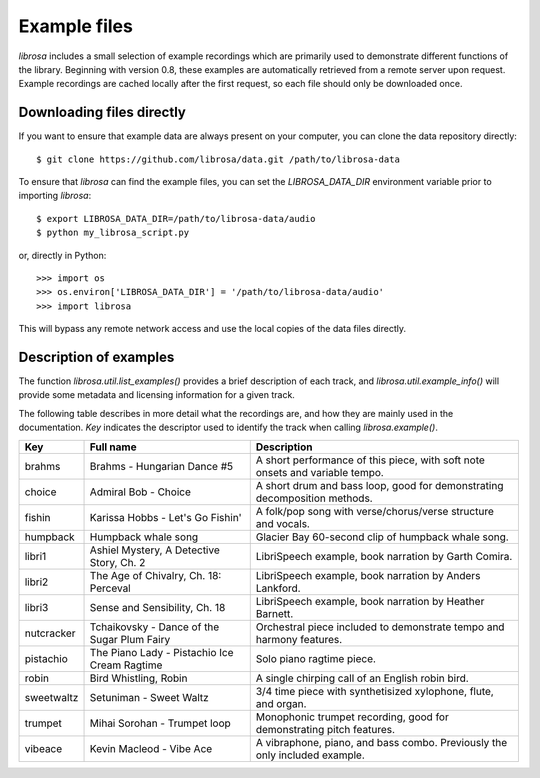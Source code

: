 Example files
^^^^^^^^^^^^^

*librosa* includes a small selection of example recordings which are primarily used
to demonstrate different functions of the library.
Beginning with version 0.8, these examples are automatically retrieved from a remote
server upon request.
Example recordings are cached locally after the first request, so each file should
only be downloaded once.


Downloading files directly
--------------------------

If you want to ensure that example data are always present on your computer, you can
clone the data repository directly::

    $ git clone https://github.com/librosa/data.git /path/to/librosa-data

To ensure that *librosa* can find the example files, you can set the
`LIBROSA_DATA_DIR` environment variable prior to importing *librosa*::

    $ export LIBROSA_DATA_DIR=/path/to/librosa-data/audio
    $ python my_librosa_script.py

or, directly in Python::

    >>> import os
    >>> os.environ['LIBROSA_DATA_DIR'] = '/path/to/librosa-data/audio'
    >>> import librosa
    
This will bypass any remote network access and use the local copies of the data
files directly.


Description of examples
-----------------------

The function `librosa.util.list_examples()` provides a brief description of each
track, and `librosa.util.example_info()` will provide some metadata and licensing
information for a given track.

The following table describes in more detail what the recordings are, and how they
are mainly used in the documentation.
`Key` indicates the descriptor used to identify the track when calling `librosa.example()`.

==========  ============================================ ============================================================================
Key         Full name                                    Description
==========  ============================================ ============================================================================
brahms      Brahms - Hungarian Dance #5                  A short performance of this piece, with soft note onsets and variable tempo.
choice      Admiral Bob - Choice                         A short drum and bass loop, good for demonstrating decomposition methods.
fishin      Karissa Hobbs - Let's Go Fishin'             A folk/pop song with verse/chorus/verse structure and vocals.
humpback    Humpback whale song                          Glacier Bay 60-second clip of humpback whale song.
libri1      Ashiel Mystery, A Detective Story, Ch. 2     LibriSpeech example, book narration by Garth Comira.
libri2      The Age of Chivalry, Ch. 18: Perceval        LibriSpeech example, book narration by Anders Lankford.
libri3      Sense and Sensibility, Ch. 18                LibriSpeech example, book narration by Heather Barnett.
nutcracker  Tchaikovsky - Dance of the Sugar Plum Fairy  Orchestral piece included to demonstrate tempo and harmony features.
pistachio   The Piano Lady - Pistachio Ice Cream Ragtime Solo piano ragtime piece.
robin       Bird Whistling, Robin                        A single chirping call of an English robin bird.
sweetwaltz  Setuniman - Sweet Waltz                      3/4 time piece with synthetisized xylophone, flute, and organ.
trumpet     Mihai Sorohan - Trumpet loop                 Monophonic trumpet recording, good for demonstrating pitch features.
vibeace     Kevin Macleod - Vibe Ace                     A vibraphone, piano, and bass combo. Previously the only included example.
==========  ============================================ ============================================================================
